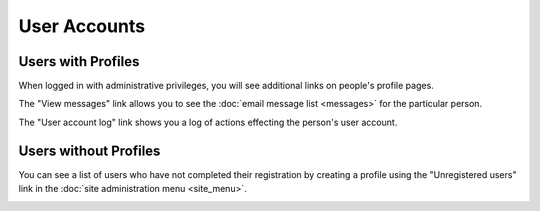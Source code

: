 User Accounts
=============

Users with Profiles
-------------------

When logged in with administrative privileges,
you will see additional links on people's profile pages.

The "View messages" link allows you to see the
:doc:`email message list <messages>` for the particular person.

.. image:: image/person_admin.png

The "User account log" link shows you a log of
actions effecting the person's user account.

.. image:: image/user_log.png

Users without Profiles
----------------------

You can see a list of users who have not completed their registration
by creating a profile using the "Unregistered users"
link in the :doc:`site administration menu <site_menu>`.

.. image:: image/user_unregistered.png
